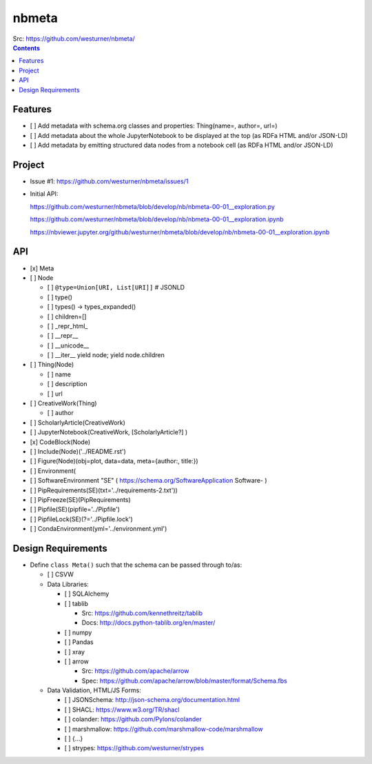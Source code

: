 ###########
nbmeta
###########
| Src: https://github.com/westurner/nbmeta/

.. contents::

Features
===========
- [ ] Add metadata with schema.org classes and properties: Thing(name=, author=, url=)
- [ ] Add metadata about the whole JupyterNotebook to be displayed at the top (as RDFa HTML and/or JSON-LD)
- [ ] Add metadata by emitting structured data nodes from a notebook cell (as RDFa HTML and/or JSON-LD)


Project
==========

- Issue #1:
  https://github.com/westurner/nbmeta/issues/1

- Initial API:
 
  https://github.com/westurner/nbmeta/blob/develop/nb/nbmeta-00-01__exploration.py

  https://github.com/westurner/nbmeta/blob/develop/nb/nbmeta-00-01__exploration.ipynb
  
  https://nbviewer.jupyter.org/github/westurner/nbmeta/blob/develop/nb/nbmeta-00-01__exploration.ipynb
  
  
API
=====

- [x] Meta
- [ ] Node

  - [ ] ``@type=Union[URI, List[URI]]``  # JSONLD
  - [ ] type()
  - [ ] types() -> types_expanded()
  - [ ] children=[]
  - [ ] _repr_html_
  - [ ] __repr__
  - [ ] __unicode__
  - [ ] __iter__
    yield node; yield node.children
    
- [ ] Thing(Node)

  - [ ] name
  - [ ] description
  - [ ] url
  
- [ ] CreativeWork(Thing)

  - [ ] author
  
- [ ] ScholarlyArticle(CreativeWork)
- [ ] JupyterNotebook(CreativeWork, [ScholarlyArticle?]  )
- [x] CodeBlock(Node)
- [ ] Include(Node)('../README.rst')
- [ ] Figure(Node)(obj=plot, data=data, meta={author:, title:})
- [ ] Environment(
- [ ] SoftwareEnvironment "SE" ( https://schema.org/SoftwareApplication Software- )
- [ ] PipRequirements(SE)(txt='../requirements-2.txt'))
- [ ] PipFreeze(SE)(PipRequirements)
- [ ] Pipfile(SE)(pipfile='../Pipfile')
- [ ] PipfileLock(SE)(?='../Pipfile.lock')
- [ ] CondaEnvironment(yml='../environment.yml')

Design Requirements
======================
- Define ``class Meta()`` such that the schema can be passed through to/as:

  - [ ] CSVW
  - Data Libraries:
  
    - [ ] SQLAlchemy
    - [ ] tablib
    
      - Src: https://github.com/kennethreitz/tablib
      - Docs: http://docs.python-tablib.org/en/master/
    
    - [ ] numpy
    - [ ] Pandas
    - [ ] xray
    - [ ] arrow
    
      - Src: https://github.com/apache/arrow
      - Spec: https://github.com/apache/arrow/blob/master/format/Schema.fbs
    
  - Data Validation, HTML/JS Forms:
  
    - [ ] JSONSchema: http://json-schema.org/documentation.html
    - [ ] SHACL: https://www.w3.org/TR/shacl
    - [ ] colander: https://github.com/Pylons/colander
    - [ ] marshmallow: https://github.com/marshmallow-code/marshmallow
    - [ ] {...}
    - [ ] strypes: https://github.com/westurner/strypes
    


